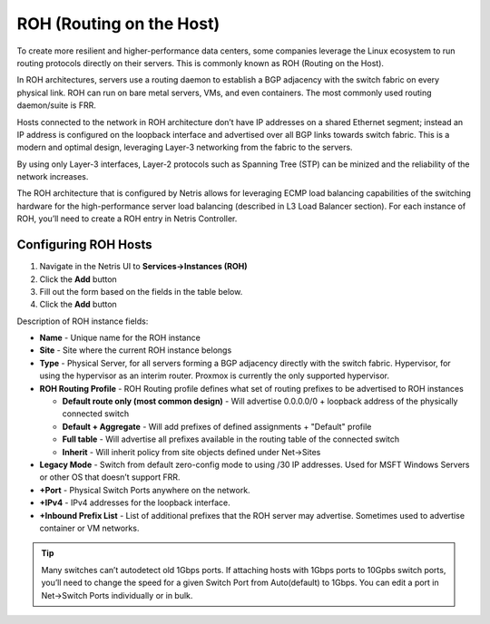 .. meta::
    :description: Routing on the Host

#########################
ROH (Routing on the Host)
#########################
To create more resilient and higher-performance data centers, some companies leverage the Linux ecosystem to run routing protocols directly on their servers. This is commonly known as ROH (Routing on the Host).

In ROH architectures, servers use a routing daemon to establish a BGP adjacency with the switch fabric on every physical link. ROH can run on bare metal servers, VMs, and even containers. The most commonly used routing daemon/suite is FRR.

Hosts connected to the network in ROH architecture don’t have IP addresses on a shared Ethernet segment; instead an IP address is configured on the loopback interface and advertised over all BGP links towards switch fabric. This is a modern and optimal design, leveraging Layer-3 networking from the fabric to the servers.

By using only Layer-3 interfaces, Layer-2 protocols such as Spanning Tree (STP) can be minized and the reliability of the network increases.

The ROH architecture that is configured by Netris allows for leveraging ECMP load balancing capabilities of the switching hardware for the high-performance server load balancing (described in L3 Load Balancer section). For each instance of ROH, you’ll need to create a ROH entry in Netris Controller.

Configuring ROH Hosts
---------------------

#. Navigate in the Netris UI to **Services→Instances (ROH)**
#. Click the **Add** button
#. Fill out the form based on the fields in the table below.
#. Click the **Add** button

Description of ROH instance fields:

- **Name** - Unique name for the ROH instance
- **Site** - Site where the current ROH instance belongs
- **Type** - Physical Server, for all servers forming a BGP adjacency directly with the switch fabric. Hypervisor, for using the hypervisor as an interim router. Proxmox is currently the only supported hypervisor.
- **ROH Routing Profile** - ROH Routing profile defines what set of routing prefixes to be advertised to ROH instances

  - **Default route only (most common design)** - Will advertise 0.0.0.0/0 + loopback address of the physically connected switch
  - **Default + Aggregate** - Will add prefixes of defined assignments + "Default" profile
  - **Full table** - Will advertise all prefixes available in the routing table of the connected switch
  - **Inherit** - Will inherit policy from site objects defined under Net→Sites

- **Legacy Mode** - Switch from default zero-config mode to using /30 IP addresses. Used for MSFT Windows Servers or other OS that doesn’t support FRR.
- **+Port** - Physical Switch Ports anywhere on the network. 
- **+IPv4** - IPv4 addresses for the loopback interface.
- **+Inbound Prefix List** - List of additional prefixes that the ROH server may advertise. Sometimes used to advertise container or VM networks.

.. tip:: Many switches can’t autodetect old 1Gbps ports. If attaching hosts with 1Gbps ports to 10Gpbs switch ports, you’ll need to change the speed for a given Switch Port from Auto(default) to 1Gbps. You can edit a port in Net→Switch Ports individually or in bulk.

.. image:: images/ROH-instance.png
    :align: center
    :class: with-shadow

.. centered::
   Example: Adding an ROH instance.  (Yes, you can use A.B.C.0/32 and A.B.C.255/32)

.. image:: images/ROH-listing.png
    :align: center
    :class: with-shadow

.. centered::
   Expanded view of ROH listing. BGP sessions are up, and the expected IP is in fact received from the actual ROH server. Traffic stats are available per port.
